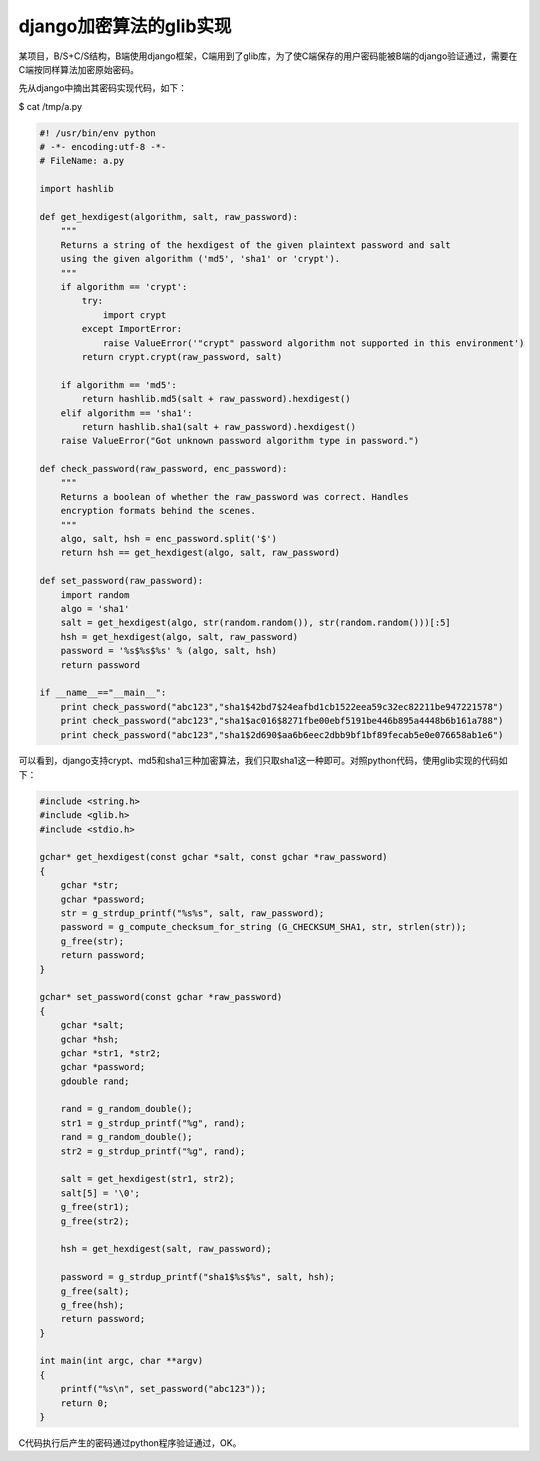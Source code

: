 ===========================
django加密算法的glib实现
===========================

.. contents::

某项目，B/S+C/S结构，B端使用django框架，C端用到了glib库，为了使C端保存的用户密码能被B端的django验证通过，需要在C端按同样算法加密原始密码。

先从django中摘出其密码实现代码，如下：


$ cat /tmp/a.py

.. code-block:: python
  
  #! /usr/bin/env python
  # -*- encoding:utf-8 -*-
  # FileName: a.py
  
  import hashlib
  
  def get_hexdigest(algorithm, salt, raw_password):
      """
      Returns a string of the hexdigest of the given plaintext password and salt
      using the given algorithm ('md5', 'sha1' or 'crypt').
      """
      if algorithm == 'crypt':
          try:
              import crypt
          except ImportError:
              raise ValueError('"crypt" password algorithm not supported in this environment')
          return crypt.crypt(raw_password, salt)
  
      if algorithm == 'md5':
          return hashlib.md5(salt + raw_password).hexdigest()
      elif algorithm == 'sha1':
          return hashlib.sha1(salt + raw_password).hexdigest()
      raise ValueError("Got unknown password algorithm type in password.")
  
  def check_password(raw_password, enc_password):
      """
      Returns a boolean of whether the raw_password was correct. Handles
      encryption formats behind the scenes.
      """
      algo, salt, hsh = enc_password.split('$')
      return hsh == get_hexdigest(algo, salt, raw_password)
  
  def set_password(raw_password):
      import random
      algo = 'sha1'
      salt = get_hexdigest(algo, str(random.random()), str(random.random()))[:5]
      hsh = get_hexdigest(algo, salt, raw_password)
      password = '%s$%s$%s' % (algo, salt, hsh)
      return password
  
  if __name__=="__main__":
      print check_password("abc123","sha1$42bd7$24eafbd1cb1522eea59c32ec82211be947221578")
      print check_password("abc123","sha1$ac016$8271fbe00ebf5191be446b895a4448b6b161a788")
      print check_password("abc123","sha1$2d690$aa6b6eec2dbb9bf1bf89fecab5e0e076658ab1e6")

可以看到，django支持crypt、md5和sha1三种加密算法，我们只取sha1这一种即可。对照python代码，使用glib实现的代码如下：

.. code-block:: c
  
  #include <string.h>
  #include <glib.h>
  #include <stdio.h>
  
  gchar* get_hexdigest(const gchar *salt, const gchar *raw_password)
  {
      gchar *str;
      gchar *password;
      str = g_strdup_printf("%s%s", salt, raw_password);
      password = g_compute_checksum_for_string (G_CHECKSUM_SHA1, str, strlen(str));
      g_free(str);
      return password;
  }
  
  gchar* set_password(const gchar *raw_password)
  {
      gchar *salt;
      gchar *hsh;
      gchar *str1, *str2;
      gchar *password;
      gdouble rand;
  
      rand = g_random_double();
      str1 = g_strdup_printf("%g", rand);
      rand = g_random_double();
      str2 = g_strdup_printf("%g", rand);
  
      salt = get_hexdigest(str1, str2);
      salt[5] = '\0';
      g_free(str1);
      g_free(str2);
  
      hsh = get_hexdigest(salt, raw_password);
  
      password = g_strdup_printf("sha1$%s$%s", salt, hsh);
      g_free(salt);
      g_free(hsh);
      return password;
  }
  
  int main(int argc, char **argv)
  {
      printf("%s\n", set_password("abc123"));
      return 0;
  }

C代码执行后产生的密码通过python程序验证通过，OK。
